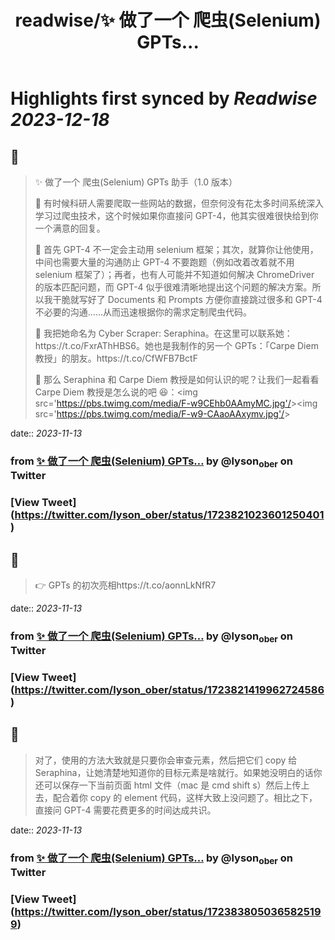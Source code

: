 :PROPERTIES:
:title: readwise/✨ 做了一个 爬虫(Selenium) GPTs...
:END:

:PROPERTIES:
:author: [[lyson_ober on Twitter]]
:full-title: "✨ 做了一个 爬虫(Selenium) GPTs..."
:category: [[tweets]]
:url: https://twitter.com/lyson_ober/status/1723821023601250401
:image-url: https://pbs.twimg.com/profile_images/1659237960259350529/UKhYunL7.jpg
:END:

* Highlights first synced by [[Readwise]] [[2023-12-18]]
** 📌
#+BEGIN_QUOTE
✨ 做了一个 爬虫(Selenium) GPTs 助手（1.0 版本）

🤔 有时候科研人需要爬取一些网站的数据，但奈何没有花太多时间系统深入学习过爬虫技术，这个时候如果你直接问 GPT-4，他其实很难很快给到你一个满意的回复。

🤷 首先 GPT-4 不一定会主动用 selenium 框架；其次，就算你让他使用，中间也需要大量的沟通防止 GPT-4 不要跑题（例如改着改着就不用 selenium 框架了）；再者，也有人可能并不知道如何解决 ChromeDriver 的版本匹配问题，而 GPT-4 似乎很难清晰地提出这个问题的解决方案。所以我干脆就写好了 Documents 和 Prompts 方便你直接跳过很多和 GPT-4 不必要的沟通……从而迅速根据你的需求定制爬虫代码。

🐍 我把她命名为 Cyber Scraper: Seraphina。在这里可以联系她：https://t.co/FxrAThHBS6。她也是我制作的另一个 GPTs：「Carpe Diem 教授」的朋友。https://t.co/CfWFB7BctF

🤨 那么 Seraphina 和 Carpe Diem 教授是如何认识的呢？让我们一起看看 Carpe Diem 教授是怎么说的吧 😆：<img src='https://pbs.twimg.com/media/F-w9CEhb0AAmyMC.jpg'/><img src='https://pbs.twimg.com/media/F-w9-CAaoAAxymv.jpg'/> 
#+END_QUOTE
    date:: [[2023-11-13]]
*** from _✨ 做了一个 爬虫(Selenium) GPTs..._ by @lyson_ober on Twitter
*** [View Tweet](https://twitter.com/lyson_ober/status/1723821023601250401)
** 📌
#+BEGIN_QUOTE
👉 GPTs 的初次亮相https://t.co/aonnLkNfR7 
#+END_QUOTE
    date:: [[2023-11-13]]
*** from _✨ 做了一个 爬虫(Selenium) GPTs..._ by @lyson_ober on Twitter
*** [View Tweet](https://twitter.com/lyson_ober/status/1723821419962724586)
** 📌
#+BEGIN_QUOTE
对了，使用的方法大致就是只要你会审查元素，然后把它们 copy 给 Seraphina，让她清楚地知道你的目标元素是啥就行。如果她没明白的话你还可以保存一下当前页面 html 文件（mac 是 cmd shift s）然后上传上去，配合着你 copy 的 element 代码，这样大致上没问题了。相比之下，直接问 GPT-4 需要花费更多的时间达成共识。 
#+END_QUOTE
    date:: [[2023-11-13]]
*** from _✨ 做了一个 爬虫(Selenium) GPTs..._ by @lyson_ober on Twitter
*** [View Tweet](https://twitter.com/lyson_ober/status/1723838050365825199)